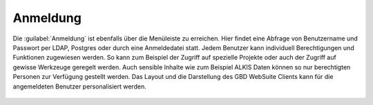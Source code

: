 .. _sign_in:

Anmeldung
=========

Die |authorization| :guilabel:`Anmeldung` ist ebenfalls über die |menu| Menüleiste zu erreichen. Hier findet eine Abfrage von Benutzername
und Passwort per LDAP, Postgres oder durch eine Anmeldedatei statt. Jedem Benutzer kann individuell Berechtigungen und Funktionen zugewiesen werden.
So kann zum Beispiel der Zugriff auf spezielle Projekte oder auch der Zugriff auf gewisse Werkzeuge geregelt werden.
Auch sensible Inhalte wie zum Beispiel ALKIS Daten können so nur berechtigten Personen zur Verfügung gestellt werden.
Das Layout und die Darstellung des GBD WebSuite Clients kann für die angemeldeten Benutzer personalisiert werden.

.. figure:: ../../../screenshots/de/client-user/sign_in.png
  :align: center

.. .. note::
 Abhängig von Projekt und Benutzer können individuell bestimmte Funktionen freigeschaltet werden.
 So ist es zum Beispiel möglich, verschiedene Informationen oder Funktionen für gewisse Nutzer frei zu geben und für andere nicht.
..

 .. |menu| image:: ../../../images/baseline-menu-24px.svg
   :width: 30em
 .. |authorization| image:: ../../../images/baseline-person-24px.svg
   :width: 30em
